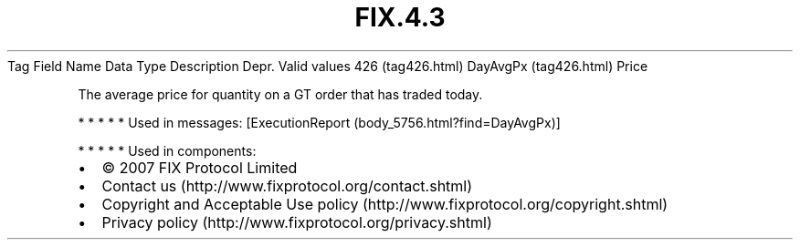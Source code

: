 .TH FIX.4.3 "" "" "Tag #426"
Tag
Field Name
Data Type
Description
Depr.
Valid values
426 (tag426.html)
DayAvgPx (tag426.html)
Price
.PP
The average price for quantity on a GT order that has traded today.
.PP
   *   *   *   *   *
Used in messages:
[ExecutionReport (body_5756.html?find=DayAvgPx)]
.PP
   *   *   *   *   *
Used in components:

.PD 0
.P
.PD

.PP
.PP
.IP \[bu] 2
© 2007 FIX Protocol Limited
.IP \[bu] 2
Contact us (http://www.fixprotocol.org/contact.shtml)
.IP \[bu] 2
Copyright and Acceptable Use policy (http://www.fixprotocol.org/copyright.shtml)
.IP \[bu] 2
Privacy policy (http://www.fixprotocol.org/privacy.shtml)
